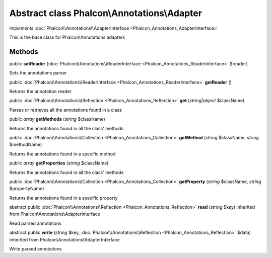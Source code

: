 Abstract class **Phalcon\\Annotations\\Adapter**
================================================

*implements* :doc:`Phalcon\\Annotations\\AdapterInterface <Phalcon_Annotations_AdapterInterface>`

This is the base class for Phalcon\\Annotations adapters


Methods
-------

public  **setReader** (:doc:`Phalcon\\Annotations\\ReaderInterface <Phalcon_Annotations_ReaderInterface>` $reader)

Sets the annotations parser



public :doc:`Phalcon\\Annotations\\ReaderInterface <Phalcon_Annotations_ReaderInterface>`  **getReader** ()

Returns the annotation reader



public :doc:`Phalcon\\Annotations\\Reflection <Phalcon_Annotations_Reflection>`  **get** (*string|object* $className)

Parses or retrieves all the annotations found in a class



public *array*  **getMethods** (*string* $className)

Returns the annotations found in all the class' methods



public :doc:`Phalcon\\Annotations\\Collection <Phalcon_Annotations_Collection>`  **getMethod** (*string* $className, *string* $methodName)

Returns the annotations found in a specific method



public *array*  **getProperties** (*string* $className)

Returns the annotations found in all the class' methods



public :doc:`Phalcon\\Annotations\\Collection <Phalcon_Annotations_Collection>`  **getProperty** (*string* $className, *string* $propertyName)

Returns the annotations found in a specific property



abstract public :doc:`Phalcon\\Annotations\\Reflection <Phalcon_Annotations_Reflection>`  **read** (*string* $key) inherited from Phalcon\\Annotations\\AdapterInterface

Read parsed annotations



abstract public  **write** (*string* $key, :doc:`Phalcon\\Annotations\\Reflection <Phalcon_Annotations_Reflection>` $data) inherited from Phalcon\\Annotations\\AdapterInterface

Write parsed annotations



